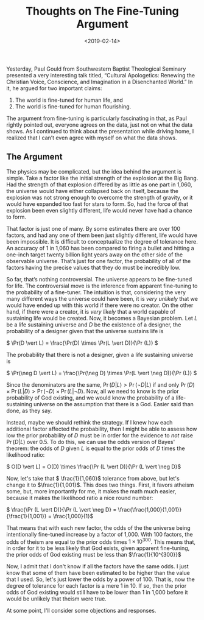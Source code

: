 #+title: Thoughts on The Fine-Tuning Argument
#+date: <2019-02-14>

Yesterday, Paul Gould from Southwestern Baptist Theological Seminary presented a very interesting talk titled, “Cultural Apologetics: Renewing the Christian Voice, Conscience, and Imagination in a Disenchanted World.” In it, he argued for two important claims:

1.  The world is fine-tuned for human life, and
2.  The world is fine-tuned for human flourishing.

The argument from fine-tuning is particularly fascinating in that, as Paul rightly pointed out, everyone agrees on the data, just not on what the data shows. As I continued to think about the presentation while driving home, I realized that I can’t even agree with myself on what the data shows.

** The Argument


The physics may be complicated, but the idea behind the argument is simple. Take a factor like the initial strength of the explosion at the Big Bang. Had the strength of that explosion differed by as little as one part in 1,060, the universe would have either collapsed back on itself, because the explosion was not strong enough to overcome the strength of gravity, or it would have expanded too fast for stars to form. So, had the force of that explosion been even slightly different, life would never have had a chance to form.

That factor is just one of many. By some estimates there are over 100 factors, and had any one of them been just slightly different, life would have been impossible. It is difficult to conceptualize the degree of tolerance here. An accuracy of 1 in 1,060 has been compared to firing a bullet and hitting a one-inch target twenty billion light years away on the other side of the observable universe. That’s just for one factor, the probability of all of the factors having the precise values that they do must be incredibly low.

So far, that’s nothing controversial. The universe appears to be fine-tuned for life. The controversial move is the inference from apparent fine-tuning to the probability of a fine-tuner. The intuition is that, considering the very many different ways the universe could have been, it is /very unlikely/ that we would have ended up with this world if there were no creator. On the other hand, if there were a creator, it is /very likely/ that a world capable of sustaining life would be created. Now, it becomes a Bayesian problem. Let /L/ be a life sustaining universe and /D/ be the existence of a designer, the probability of a designer given that the universe sustains life is

\( \Pr(D \vert L) = \frac{\Pr(D) \times \Pr(L \vert D)}{\Pr (L)} \)

The probability that there is not a designer, given a life sustaining universe is

\( \Pr(\neg D \vert L) = \frac{\Pr(\neg D) \times \Pr(L \vert \neg D)}{\Pr (L)} \)

Since the denominators are the same, \( \Pr(D\vert L) > \Pr(\neg D \vert L)\) if and only \( \Pr(D) \times \Pr(L \vert D) > \Pr(\neg D) \times \Pr(L \vert \neg D)\). Now, all we need to know is the prior probability of God existing, and we would know the probability of a life-sustaining universe on the assumption that there is a God. Easier said than done, as they say.

Instead, maybe we should rethink the strategy. If I knew how each additional factor affected the probability, then I might be able to assess how low the prior probability of /D/ must be in order for the evidence to /not/ raise \( \Pr(D\vert L)\) over 0.5. To do this, we can use the odds version of Bayes' theorem: the odds of /D/ given /L/ is equal to the prior odds of /D/ times the likelihood ratio:

\( O(D \vert L) = O(D) \times \frac{\Pr (L \vert D)}{\Pr (L \vert \neg D}\)

Now, let's take that \( \frac{1}{1,060}\) tolerance from above, but let's change it to  \(\frac{1}{1,001}\). This does two things. First, it favors atheism some, but, more importantly for me, it makes the math much easier, because it makes the likelihood ratio a nice round number:

\( \frac{\Pr (L \vert D)}{\Pr (L \vert \neg D} = \frac{\frac{1,000}{1,001}}{\frac{1}{1,001}} = \frac{1,000}{1}\)

That means that with each new factor, the odds of the the universe being intentionally fine-tuned increase by a factor of 1,000. With 100 factors, the odds of theism are equal to the prior odds times \(1 \times 10^{300}\). This means that, in order for it to be less likely that God exists, given apparent fine-tuning, the prior odds of God existing must be less than \(\frac{1}{10^{300}}\)

Now, I admit that I don't know if all the factors have the same odds. I just know that some of them have been estimated to be higher than the value that I used. So, let's just lower the odds by a power of 100. That is, now the degree of tolerance for each factor is a mere 1 in 10. If so, then the prior odds of God existing would still have to be lower than 1 in 1,000 before it would be unlikely that theism were true.

At some point, I'll consider some objections and responses.

